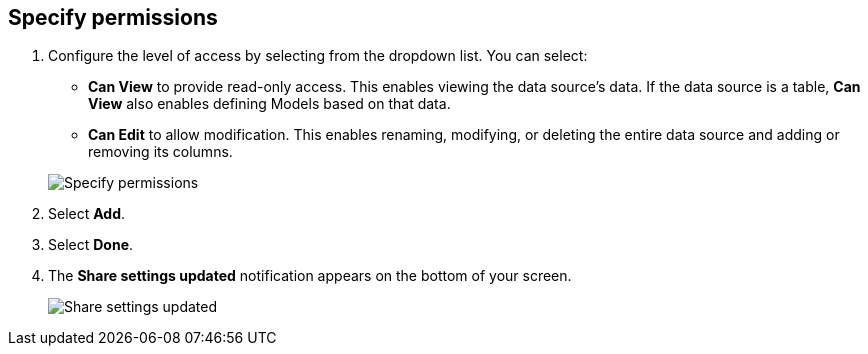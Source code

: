 [#specify-permissions]
== Specify permissions

. Configure the level of access by selecting from the dropdown list.
You can select:
 ** *Can View* to provide read-only access.
This enables viewing the data source's data.
If the data source is a table, *Can View* also enables defining Models based on that data.
 ** *Can Edit* to allow modification.
This enables renaming, modifying, or deleting the entire data source and adding or removing its columns.

+
image::sharing-data-privileges.png[Specify permissions]
. Select *Add*.
. Select *Done*.
. The *Share settings updated* notification appears on the bottom of your screen.
+
image::sharing-settingsupdated.png[Share settings updated]
